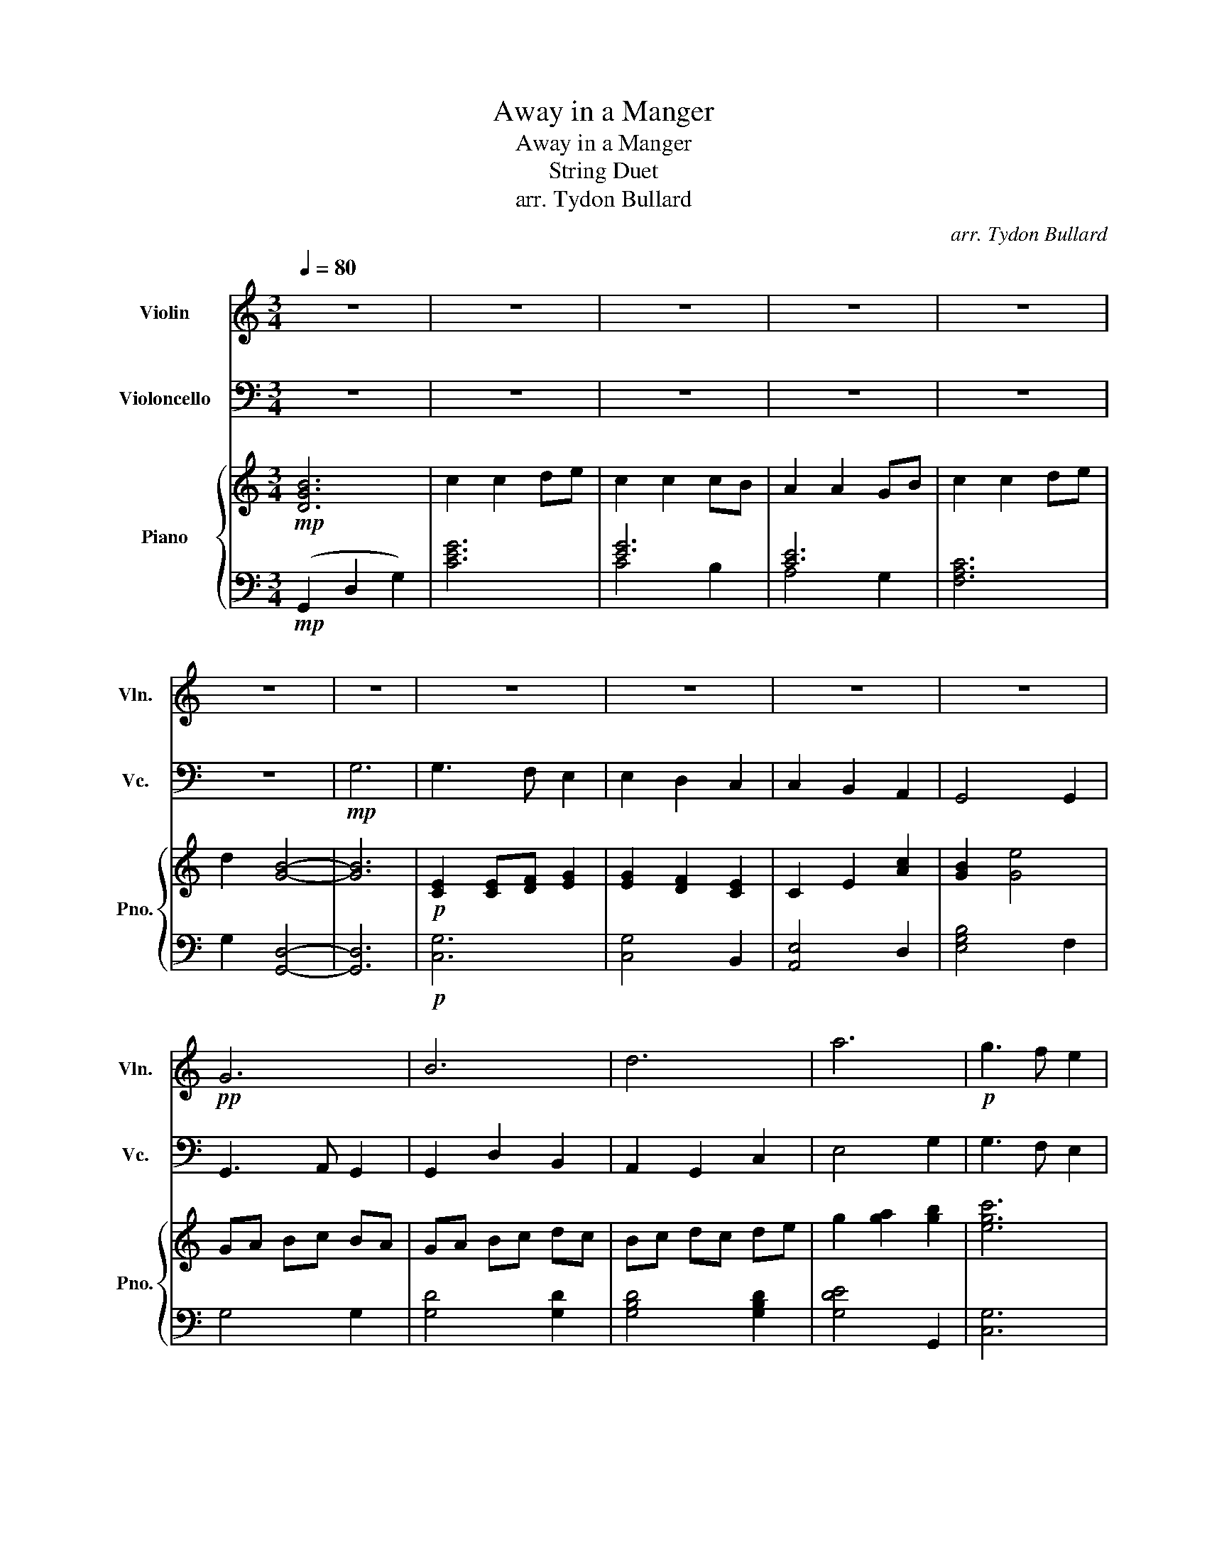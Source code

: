 X:1
T:Away in a Manger
T:Away in a Manger
T:String Duet
T:arr. Tydon Bullard
C:arr. Tydon Bullard
%%score 1 2 { 3 | ( 4 5 ) }
L:1/8
Q:1/4=80
M:3/4
K:C
V:1 treble nm="Violin" snm="Vln."
V:2 bass nm="Violoncello" snm="Vc."
V:3 treble nm="Piano" snm="Pno."
V:4 bass 
V:5 bass 
V:1
 z6 | z6 | z6 | z6 | z6 | z6 | z6 | z6 | z6 | z6 | z6 |!pp! G6 | B6 | d6 | a6 |!p! g3 f e2 | %16
 e2 d2 c2 | c2 B2 A2 | G4 G2 | A3 G F2 | G2 F2 E2 | F2 D2 CD | E6 | z6 | z6 | z6 | z6 | z6 | z6 | %29
!mp! G6 | c2 c2 de | c2 c2 ef | g2 g2 a2 | f4 de | f2 f2 g2 | e2 e2 ce | d2 G2 c2 | B4 G2 | %38
 c2 c2 de | c2 c2 ef | g2 g2 a2 | f4 de | f2 f2 g2 | e2 e2 ce | d2 A2 B2 | c6 | z6 | z6 | z6 | z6 | %50
 z6 | z6 | z6 |[M:4/4] B2 d2 a4 |[M:3/4]!mf! e4- ef | g4- ge/g/ | a6 |!>(! b2 a2 g2!>)! | %58
!p! e2 d2 B2 | G2 G,2 G,2 | B,2 D2 G2 |!<(! B2 f2 b2!<)! |!mf! c'3 c' c'2 | c'2 d'2 e'2 | %64
 e'2 d'2 c'2 |!>(! b4 c'2!>)! |!p! d'3 d' d'2 | e'2 e'2 e'2 | d'2 c'2 b2 | c'6 | z6 | z6 | z6 | %73
 z4!mp! G2 | c2 c2 de | c2 c2 ef | [Ag]2 [Ag]2 [Aa]2 | [Af]4 de | f2 f2 g2 | e2 e2 ce | d2 A2 c2 | %81
 B6 | c6 |!<(! d6!<)! ||[K:G]!ff! g2 g2 ab | g2 g2 bc' | d'2 d'2 e'2 | c'4 ab | %88
[M:4/4] c'2 c'4 c'd' | b2 b4 gb |!>(! a4 e4!>)! | f4!p! g4- | g8 |] %93
V:2
 z6 | z6 | z6 | z6 | z6 | z6 |!mp! G,6 | G,3 F, E,2 | E,2 D,2 C,2 | C,2 B,,2 A,,2 | G,,4 G,,2 | %11
 G,,3 A,, G,,2 | G,,2 D,2 B,,2 | A,,2 G,,2 C,2 | E,4 G,2 | G,3 F, E,2 | E,2 D,2 C,2 | %17
 C,2 B,,2 A,,2 | G,,4 G,,2 | F,3 E, D,2 | E,2 D,2 C,2 | D,2 A,,2 B,,2 | C,6 | z6 | z6 | z6 | z6 | %27
 z6 | z6 | z6 | z6 | z6 | z6 | z6 |!pp! D6 | C6 | G,6- | G,6 |!p! C2 G2 F2 | E2 E2 ED | C2 C2 CB, | %41
 D2 A,2 A,2 | A,2 A,2 B,2 | G,2 G,2 B,2 | B,2 C2 D2 | E6 | z6 | z6 | z6 | z6 | z6 | z6 | z6 | %53
[M:4/4] G,2 B,2 D4 |[M:3/4]!f! G3 F E2 | E2 D2 C2 | C2 B,2 A,2 |!>(! G,4 G,2!>)! |!mp! G,3 A, G,2 | %59
 G,2 D2 B,2 | A,2 G,2 C2 |!<(! E4 G2!<)! |!f! G3 F E2 | E2 D2 C2 | C2 B,2 A,2 |!>(! G,4 G,2!>)! | %66
!mp! F3 E D2 | E2 D2 C2 | D2 A,2 B,2 | C6 | z6 | z6 | z6 | z6 |!p! E2 E2 FG | E2 E2 ED | C2 C2 C2 | %77
 C2 B,2 A,2 | A,2 A,2 D2 | C2 G,2 G,2 | B,2 C2 D2 | E2 F2 G2 | D2 E2 F2 |!<(! D2 E2 ^F2!<)! || %84
[K:G]!f! G2 D2 G,2 | [G,,D,]4 B,/A,/G,/F,/ | [G,,G,]2 [G,,G,]2 A,B, | CD E4 |[M:4/4] A2 A4 A2 | %89
 G2 G4 G2 |!>(! D4 G4!>)! | A4!pp! B4- | B8 |] %93
V:3
!mp! [DGB]6 | c2 c2 de | c2 c2 cB | A2 A2 GB | c2 c2 de | d2 [GB]4- | [GB]6 | %7
!p! [CE]2 [CE][DF] [EG]2 | [EG]2 [DF]2 [CE]2 | C2 E2 [Ac]2 | [GB]2 [Ge]4 | GA Bc BA | GA Bc dc | %13
 Bc dc de | g2 [ga]2 [gb]2 | [egc']6 | [egc']6 | [eac']6 | (e2 g2 b2) |!mp! [dd']6 | [ee']6 | %21
 [dd']4 [Gg]2 | [EGc]6 | c2 c2 e>d | c2 c2 B>A | A2 E2 F2 | A2 G2 EF | [AB]2 [GB]4 | B2 d2 a2 | %29
 [gb]6 |!p! [ce]2 ba gf | [ce]2 [ce]2 cd | ed cB AG | [FA]2 [FA]2 [EG]2 | (DF Ad- d2) | %35
 (CE Gc- c2) | g2 B2 a2 | [dg]2 [Bg]2 [Gg]2 | (c'b ag fe) | (c'b ag fe) | (ag fe dc) | (de [df]4) | %42
 fg ag f2 | ef gf e2 | de fe d2 | [Gc]6 | cG c2 ce | cG c2 ce | ed c2 BA | BA B2 cd | %50
!<(! BA B2 [ce][df]!<)! |!f! [eg][df] [ce][Bd] [GB]2 | AB cd/e/ e2 |[M:4/4] [Bdg]8 | %54
[M:3/4]!mf! ([ceg]4 GB) | ([ceg]4 GB) | ([Ace]4 GB) |!>(! ([Beg]4 b2)!>)! |!p! [gbd']6 | [dgb]6 | %60
 [Bdg]6 |!<(! [EGB]2 [FAc]2 [GBd]2!<)! |!mf! z2 !>![Gce]2 ed | [EGc]2 [EGc]2 cd | %64
 e/d/c/B/ !>!A3 c |!>(! [Bd]4 [eg]2!>)! |!p! [fa]6 | [gb]6 | [gb]6 | [egc']6 | [ceg]2 [ceg]3 g | %71
 c'2 b2 a2 | [ceg]2 [ceg]3 g | c'2 b2 a2 | [ceg]2 [ceg]3 g | c'2 b2 a2 | [cea]2 [cea]3 g | %77
 (a2 g2 f2) | [dfa]4 [dfa]2 | [egc']4 [egc']2 | ba gf ed | [Bdg]6 | [Adf]6 |!<(! ^f2 g2 a2!<)! || %84
[K:G]!f! !>![gb]2 [gb]2 [ac'][bd'] | [gb]2 [gb]2 b/a/g/f/ | e2 [eg]2 [egb]2 | [fac']2 [fac']4 | %88
[M:4/4] z8 | z8 | z8 | z8 |!p! [Bdg]8 |] %93
V:4
!mp! (G,,2 D,2 G,2) | [CEG]6 | [EG]6 | [CE]6 | [F,A,C]6 | G,2 [G,,D,]4- | [G,,D,]6 |!p! [C,G,]6 | %8
 [C,G,]4 B,,2 | [A,,E,]4 D,2 | [E,G,B,]4 F,2 | G,4 G,2 | [G,D]4 [G,D]2 | [G,B,D]4 [G,B,D]2 | %14
 [G,DE]4 G,,2 | [C,G,]6 | G,6 | [A,,E,]6 | [E,B,]6 |!mp! z6 | z6 | z6 | z2 [C,G,]4 | [CEG]4 G,2 | %24
 [CEG]4 B,2 | [A,CE]4 D,2 | [G,B,D]4 D,2 | [G,B,D]4 D2 | D2 E2 F2 | G6 |!p! C2 E2 C2- | C2 E2 B,2 | %32
 A,4 A,2 | [F,C]4 E,2 | [D,A,]6 | [C,G,]6 | [G,B,]4 [G,C]2- | [G,C]2 [G,B,]4 | [CG]4 [CG]2- | %39
 [CG]4 [B,G]2 | [A,E]4 A,2 | [DA]4 C2 | [F,C]4 [F,C]2 | [G,C]4 [G,C]2 | [G,D]4 [G,D]2 | [CE]6 | %46
!mp! C2 C2 G,2 | C2 C2 B,2 | A,2 A,2 E,2 | G,2 G,2 D,2 |!<(! G,,2 G,,2 F,,2!<)! | %51
!f! E,,2 B,,,2 E,,G,, | A,,2 A,,2 F,,2 |[M:4/4] [G,,D,]8 |[M:3/4]!mf! (C,G, C4) | (C,G, C4) | %56
 (A,,E, C4) | (E,B, E4) | z6 | z6 | z6 |!<(! (E,,2 F,,2 G,,2)!<)! |!mf! z2 !>![C,,G,,]4- | %63
 [C,,G,,]2 [C,G,]2 [B,,G,]2 | z2 !>![A,,E,]4 |!>(! E2 D2 B,2!>)! |!p! D6 | E6 | D6 | C6 | %70
 (C2 B,2 A,2) | G,4 B,2 | (C2 B,2 A,2) | G,4 B,2 | (C2 B,2 A,2) | G,4 B,2 | (A,2 G,2 E,2) | %77
 F,4 E,2 | (D,A, D,A, D,A,) | (C,G, C,G, C,G,) | G,2 B,2 D2 | [G,D]6 | [F,D]6 | %83
!<(! [D,A,]2 E,,2 ^F,,2!<)! ||[K:G]!f! !>![G,,D,]4 [G,,D,]2 | [G,,D,]4 F,,2 | [E,,B,,]4 D,,2 | %87
 [C,,G,,]6 |[M:4/4] z8 | z8 | z8 | z8 |!p! [G,,D,]8 |] %93
V:5
 x6 | x6 | C4 B,2 | A,4 G,2 | x6 | x6 | x6 | x6 | x6 | x6 | x6 | x6 | x6 | x6 | x6 | x6 | %16
 C,4 B,,2 | x6 | x6 | x6 | x6 | x6 | x6 | x6 | x6 | x6 | x6 | x6 | x6 | x6 | x6 | x6 | x6 | x6 | %34
 x6 | x6 | x6 | x6 | x6 | x6 | x6 | x6 | x6 | x6 | x6 | x6 | x6 | x6 | x6 | x6 | x6 | x6 | x6 | %53
[M:4/4] x8 |[M:3/4] x6 | x6 | x6 | x6 | x6 | x6 | x6 | x6 | x6 | x6 | x6 | x6 | x6 | x6 | x6 | x6 | %70
 x6 | x6 | x6 | x6 | x6 | x6 | x6 | x6 | x6 | x6 | x6 | x6 | x6 | x6 ||[K:G] x6 | x6 | x6 | x6 | %88
[M:4/4] x8 | x8 | x8 | x8 | x8 |] %93

